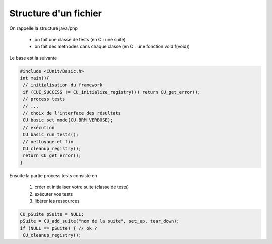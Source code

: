 ============================
Structure d'un fichier
============================

On rappelle la structure java/php

	* on fait une classe de tests (en C : une suite)
	* on fait des méthodes dans chaque classe (en C : une fonction void f(void))

Le base est la suivante

.. code:: c

		#include <CUnit/Basic.h>
		int main(){
		 // initialisation du framework
		 if (CUE_SUCCESS != CU_initialize_registry()) return CU_get_error();
		 // process tests
		 // ...
		 // choix de l'interface des résultats
		 CU_basic_set_mode(CU_BRM_VERBOSE);
		 // exécution
		 CU_basic_run_tests();
		 // nettoyage et fin
		 CU_cleanup_registry();
		 return CU_get_error();
		}

Ensuite la partie process tests consiste en

	1. créer et initialiser votre suite (classe de tests)
	2. exécuter vos tests
	3. libérer les ressources

.. code:: c

		CU_pSuite pSuite = NULL;
		pSuite = CU_add_suite("nom de la suite", set_up, tear_down);
		if (NULL == pSuite) { // ok ?
		 CU_cleanup_registry();
		 return CU_get_error();
		}

		// exécution d'un test
		if ((NULL == CU_add_test(pSuite, "nom du test", fonction_test))){
		 CU_cleanup_registry();
		 return CU_get_error();
		}

Les fonctions set_up et tear_down (appelées comme vous voulez)
sont les noms généralement données aux fonctions qui seront exécutées
respectivement avant et après tous les tests.

Les "nom du ..." sont juste pour l'affichage, retrouver quel test vient
de s'exécuter.

Vous verrez le format d'une fonction de test juste après.
